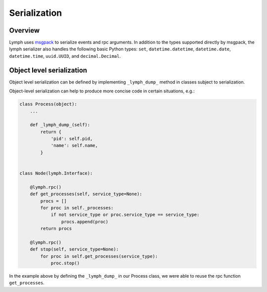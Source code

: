 Serialization
=============

Overview
~~~~~~~~

Lymph uses `msgpack`_ to serialize events and rpc arguments.
In addition to the types supported directly by msgpack, the lymph serializer 
also handles the following basic Python types:
``set``, ``datetime.datetime``, ``datetime.date``, ``datetime.time``, ``uuid.UUID``, and ``decimal.Decimal``.


.. _msgpack: www.msgpack.org


Object level serialization
~~~~~~~~~~~~~~~~~~~~~~~~~~

Object level serialization can be defined by implementing ``_lymph_dump_`` method in classes subject to serialization.

Object-level serialization can help to produce more concise code in certain situations, e.g.:

.. code:: python

    class Process(object):
        ...

        def _lymph_dump_(self):
            return {
                'pid': self.pid,
                'name': self.name,
            }


    class Node(lymph.Interface):

        @lymph.rpc()
        def get_processes(self, service_type=None):
            procs = []
            for proc in self._processes:
                if not service_type or proc.service_type == service_type:
                    procs.append(proc)
            return procs

        @lymph.rpc()
        def stop(self, service_type=None):
            for proc in self.get_processes(service_type):
                proc.stop()

In the example above by defining the ``_lymph_dump_`` in our Process class, we were able to reuse the rpc
function ``get_processes``.
